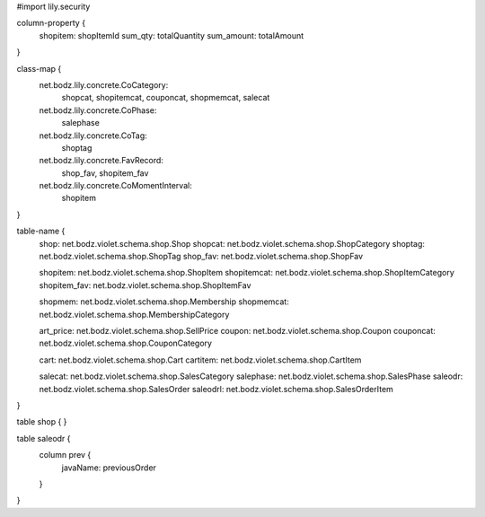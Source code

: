 #\import lily.security

column-property {
    shopitem:           shopItemId
    sum_qty:            totalQuantity
    sum_amount:         totalAmount
}

class-map {
    net.bodz.lily.concrete.CoCategory: \
        shopcat, \
        shopitemcat, \
        couponcat, \
        shopmemcat, \
        salecat
    net.bodz.lily.concrete.CoPhase: \
        salephase
    net.bodz.lily.concrete.CoTag: \
        shoptag
    net.bodz.lily.concrete.FavRecord: \
        shop_fav, \
        shopitem_fav
    net.bodz.lily.concrete.CoMomentInterval: \
        shopitem
}

table-name {
    shop:               net.bodz.violet.schema.shop.Shop
    shopcat:            net.bodz.violet.schema.shop.ShopCategory
    shoptag:            net.bodz.violet.schema.shop.ShopTag
    shop_fav:           net.bodz.violet.schema.shop.ShopFav
    
    shopitem:           net.bodz.violet.schema.shop.ShopItem
    shopitemcat:        net.bodz.violet.schema.shop.ShopItemCategory
    shopitem_fav:       net.bodz.violet.schema.shop.ShopItemFav

    shopmem:            net.bodz.violet.schema.shop.Membership
    shopmemcat:         net.bodz.violet.schema.shop.MembershipCategory
    
    art_price:          net.bodz.violet.schema.shop.SellPrice
    coupon:             net.bodz.violet.schema.shop.Coupon
    couponcat:          net.bodz.violet.schema.shop.CouponCategory
    
    cart:               net.bodz.violet.schema.shop.Cart
    cartitem:           net.bodz.violet.schema.shop.CartItem
    
    salecat:            net.bodz.violet.schema.shop.SalesCategory
    salephase:          net.bodz.violet.schema.shop.SalesPhase
    saleodr:            net.bodz.violet.schema.shop.SalesOrder
    saleodrl:           net.bodz.violet.schema.shop.SalesOrderItem
}

table shop {
}

table saleodr {
    column prev {
        javaName: previousOrder
    }
}
